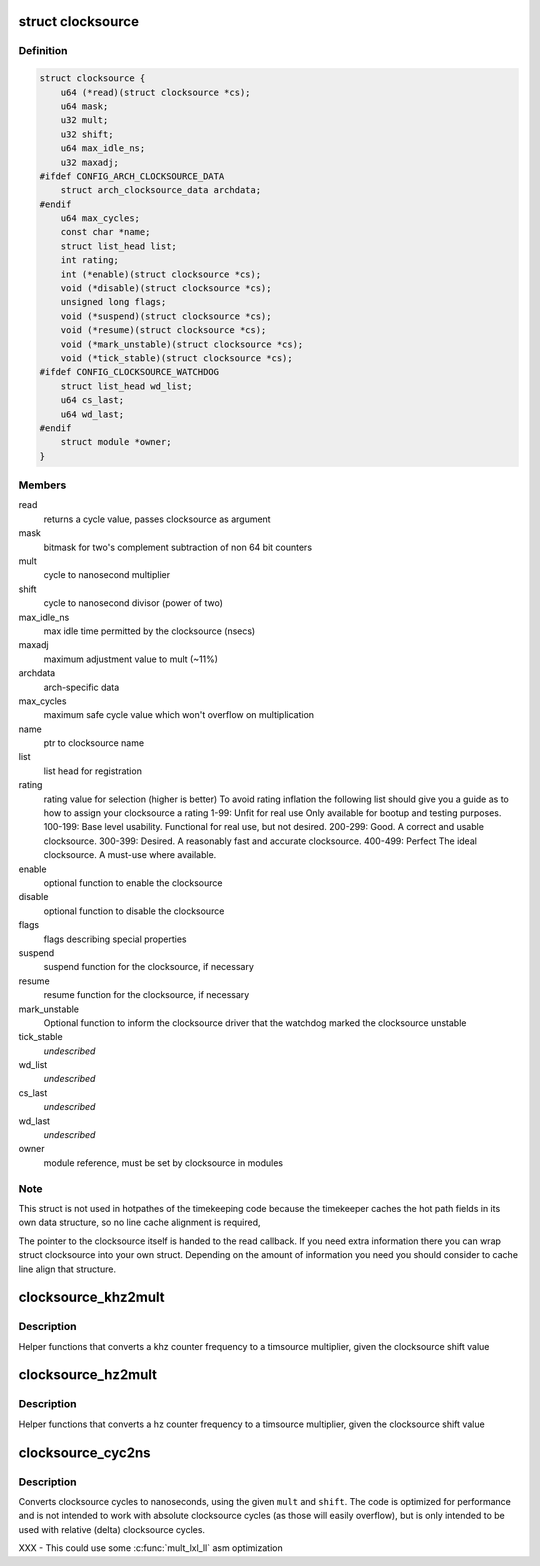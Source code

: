 .. -*- coding: utf-8; mode: rst -*-
.. src-file: include/linux/clocksource.h

.. _`clocksource`:

struct clocksource
==================

.. c:type:: struct clocksource

    hardware abstraction for a free running counter Provides mostly state-free accessors to the underlying hardware. This is the structure used for system time.

.. _`clocksource.definition`:

Definition
----------

.. code-block:: c

    struct clocksource {
        u64 (*read)(struct clocksource *cs);
        u64 mask;
        u32 mult;
        u32 shift;
        u64 max_idle_ns;
        u32 maxadj;
    #ifdef CONFIG_ARCH_CLOCKSOURCE_DATA
        struct arch_clocksource_data archdata;
    #endif
        u64 max_cycles;
        const char *name;
        struct list_head list;
        int rating;
        int (*enable)(struct clocksource *cs);
        void (*disable)(struct clocksource *cs);
        unsigned long flags;
        void (*suspend)(struct clocksource *cs);
        void (*resume)(struct clocksource *cs);
        void (*mark_unstable)(struct clocksource *cs);
        void (*tick_stable)(struct clocksource *cs);
    #ifdef CONFIG_CLOCKSOURCE_WATCHDOG
        struct list_head wd_list;
        u64 cs_last;
        u64 wd_last;
    #endif
        struct module *owner;
    }

.. _`clocksource.members`:

Members
-------

read
    returns a cycle value, passes clocksource as argument

mask
    bitmask for two's complement
    subtraction of non 64 bit counters

mult
    cycle to nanosecond multiplier

shift
    cycle to nanosecond divisor (power of two)

max_idle_ns
    max idle time permitted by the clocksource (nsecs)

maxadj
    maximum adjustment value to mult (~11%)

archdata
    arch-specific data

max_cycles
    maximum safe cycle value which won't overflow on multiplication

name
    ptr to clocksource name

list
    list head for registration

rating
    rating value for selection (higher is better)
    To avoid rating inflation the following
    list should give you a guide as to how
    to assign your clocksource a rating
    1-99: Unfit for real use
    Only available for bootup and testing purposes.
    100-199: Base level usability.
    Functional for real use, but not desired.
    200-299: Good.
    A correct and usable clocksource.
    300-399: Desired.
    A reasonably fast and accurate clocksource.
    400-499: Perfect
    The ideal clocksource. A must-use where
    available.

enable
    optional function to enable the clocksource

disable
    optional function to disable the clocksource

flags
    flags describing special properties

suspend
    suspend function for the clocksource, if necessary

resume
    resume function for the clocksource, if necessary

mark_unstable
    Optional function to inform the clocksource driver that
    the watchdog marked the clocksource unstable

tick_stable
    *undescribed*

wd_list
    *undescribed*

cs_last
    *undescribed*

wd_last
    *undescribed*

owner
    module reference, must be set by clocksource in modules

.. _`clocksource.note`:

Note
----

This struct is not used in hotpathes of the timekeeping code
because the timekeeper caches the hot path fields in its own data
structure, so no line cache alignment is required,

The pointer to the clocksource itself is handed to the read
callback. If you need extra information there you can wrap struct
clocksource into your own struct. Depending on the amount of
information you need you should consider to cache line align that
structure.

.. _`clocksource_khz2mult`:

clocksource_khz2mult
====================

.. c:function:: u32 clocksource_khz2mult(u32 khz, u32 shift_constant)

    calculates mult from khz and shift

    :param u32 khz:
        Clocksource frequency in KHz

    :param u32 shift_constant:
        Clocksource shift factor

.. _`clocksource_khz2mult.description`:

Description
-----------

Helper functions that converts a khz counter frequency to a timsource
multiplier, given the clocksource shift value

.. _`clocksource_hz2mult`:

clocksource_hz2mult
===================

.. c:function:: u32 clocksource_hz2mult(u32 hz, u32 shift_constant)

    calculates mult from hz and shift

    :param u32 hz:
        Clocksource frequency in Hz

    :param u32 shift_constant:
        Clocksource shift factor

.. _`clocksource_hz2mult.description`:

Description
-----------

Helper functions that converts a hz counter
frequency to a timsource multiplier, given the
clocksource shift value

.. _`clocksource_cyc2ns`:

clocksource_cyc2ns
==================

.. c:function:: s64 clocksource_cyc2ns(u64 cycles, u32 mult, u32 shift)

    converts clocksource cycles to nanoseconds

    :param u64 cycles:
        cycles

    :param u32 mult:
        cycle to nanosecond multiplier

    :param u32 shift:
        cycle to nanosecond divisor (power of two)

.. _`clocksource_cyc2ns.description`:

Description
-----------

Converts clocksource cycles to nanoseconds, using the given \ ``mult``\  and \ ``shift``\ .
The code is optimized for performance and is not intended to work
with absolute clocksource cycles (as those will easily overflow),
but is only intended to be used with relative (delta) clocksource cycles.

XXX - This could use some \ :c:func:`mult_lxl_ll`\  asm optimization

.. This file was automatic generated / don't edit.

